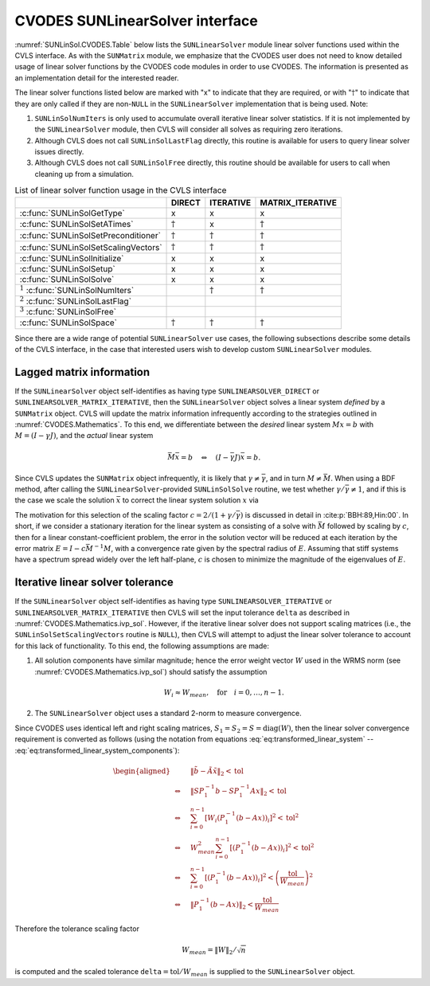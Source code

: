 .. ----------------------------------------------------------------
   SUNDIALS Copyright Start
   Copyright (c) 2002-2022, Lawrence Livermore National Security
   and Southern Methodist University.
   All rights reserved.

   See the top-level LICENSE and NOTICE files for details.

   SPDX-License-Identifier: BSD-3-Clause
   SUNDIALS Copyright End
   ----------------------------------------------------------------

.. _SUNLinSol.CVODES:

CVODES SUNLinearSolver interface
================================

:numref:`SUNLinSol.CVODES.Table` below lists the ``SUNLinearSolver`` module linear solver
functions used within the CVLS interface. As with the ``SUNMatrix`` module, we
emphasize that the CVODES user does not need to know detailed usage of linear
solver functions by the CVODES code modules in order to use CVODES. The
information is presented as an implementation detail for the interested reader.

The linear solver functions listed below are marked with "x" to
indicate that they are required, or with ":math:`\dagger`" to indicate that
they are only called if they are non-``NULL`` in the ``SUNLinearSolver``
implementation that is being used. Note:

#. ``SUNLinSolNumIters`` is only used to accumulate overall
   iterative linear solver statistics. If it is not implemented by
   the ``SUNLinearSolver`` module, then CVLS will consider all solves as
   requiring zero iterations.

#. Although CVLS does not call ``SUNLinSolLastFlag``
   directly, this routine is available for users to query linear solver
   issues directly.

#. Although CVLS does not call ``SUNLinSolFree``
   directly, this routine should be available for users to call when
   cleaning up from a simulation.

.. _SUNLinSol.CVODES.Table:
.. table:: List of linear solver function usage in the CVLS interface

   +----------------------------------------+-----------------+-----------------+------------------+
   |                                        |     DIRECT      |    ITERATIVE    | MATRIX_ITERATIVE |
   +========================================+=================+=================+==================+
   | :c:func:`SUNLinSolGetType`             | x               | x               | x                |
   +----------------------------------------+-----------------+-----------------+------------------+
   | :c:func:`SUNLinSolSetATimes`           | :math:`\dagger` | x               | :math:`\dagger`  |
   +----------------------------------------+-----------------+-----------------+------------------+
   | :c:func:`SUNLinSolSetPreconditioner`   | :math:`\dagger` | :math:`\dagger` | :math:`\dagger`  |
   +----------------------------------------+-----------------+-----------------+------------------+
   | :c:func:`SUNLinSolSetScalingVectors`   | :math:`\dagger` | :math:`\dagger` | :math:`\dagger`  |
   +----------------------------------------+-----------------+-----------------+------------------+
   | :c:func:`SUNLinSolInitialize`          | x               | x               | x                |
   +----------------------------------------+-----------------+-----------------+------------------+
   | :c:func:`SUNLinSolSetup`               | x               | x               | x                |
   +----------------------------------------+-----------------+-----------------+------------------+
   | :c:func:`SUNLinSolSolve`               | x               | x               | x                |
   +----------------------------------------+-----------------+-----------------+------------------+
   | :math:`^1` :c:func:`SUNLinSolNumIters` |                 | :math:`\dagger` | :math:`\dagger`  |
   +----------------------------------------+-----------------+-----------------+------------------+
   | :math:`^2` :c:func:`SUNLinSolLastFlag` |                 |                 |                  |
   +----------------------------------------+-----------------+-----------------+------------------+
   | :math:`^3` :c:func:`SUNLinSolFree`     |                 |                 |                  |
   +----------------------------------------+-----------------+-----------------+------------------+
   | :c:func:`SUNLinSolSpace`               | :math:`\dagger` | :math:`\dagger` | :math:`\dagger`  |
   +----------------------------------------+-----------------+-----------------+------------------+

Since there are a wide range of potential ``SUNLinearSolver`` use cases, the following
subsections describe some details of the CVLS interface, in the case that
interested users wish to develop custom ``SUNLinearSolver`` modules.

.. _SUNLinSol.CVODES.Lagged:

Lagged matrix information
-------------------------

If the ``SUNLinearSolver`` object self-identifies as having type
``SUNLINEARSOLVER_DIRECT`` or ``SUNLINEARSOLVER_MATRIX_ITERATIVE``, then the
``SUNLinearSolver`` object solves a linear system *defined* by a ``SUNMatrix``
object. CVLS will update the matrix information infrequently according to the
strategies outlined in :numref:`CVODES.Mathematics`. To this end, we
differentiate between the *desired* linear system :math:`Mx=b` with :math:`M =
(I-\gamma J)`, and the *actual* linear system

.. math::

   \bar{M}\bar{x} = b \quad\Leftrightarrow\quad (I-\bar{\gamma}J)\bar{x} = b.

Since CVLS updates the ``SUNMatrix`` object infrequently, it is likely that
:math:`\gamma\ne\bar{\gamma}`, and in turn :math:`M\ne\bar{M}`. When using a
BDF method, after calling the ``SUNLinearSolver``-provided ``SUNLinSolSolve``
routine, we test whether :math:`\gamma / \bar{\gamma} \ne 1`, and if this is
the case we scale the solution :math:`\bar{x}` to correct the linear system
solution :math:`x` via

.. math::
   :label: CVODES_rescaling

   x = \frac{2}{1 + \gamma / \bar{\gamma}} \bar{x}.

The motivation for this selection of the scaling factor :math:`c = 2/(1 +\gamma/\bar{\gamma})`
is discussed in detail in :cite:p:`BBH:89,Hin:00`. In short, if we consider a stationary
iteration for the linear system as consisting of a solve with :math:`\bar{M}`
followed by scaling by :math:`c`, then for a linear constant-coefficient
problem, the error in the solution vector will be reduced at each iteration by
the error matrix :math:`E = I - c \bar{M}^{-1} M`, with a convergence rate given
by the spectral radius of :math:`E`. Assuming that stiff systems have a spectrum
spread widely over the left half-plane, :math:`c` is chosen to minimize the
magnitude of the eigenvalues of :math:`E`.

.. _SUNLinSol.CVODES.Iterative.Tolerance:

Iterative linear solver tolerance
---------------------------------

If the ``SUNLinearSolver`` object self-identifies as having type
``SUNLINEARSOLVER_ITERATIVE`` or
``SUNLINEARSOLVER_MATRIX_ITERATIVE`` then CVLS will set the input
tolerance ``delta`` as described in :numref:`CVODES.Mathematics.ivp_sol`. However, if the
iterative linear solver does not support scaling matrices (i.e., the
``SUNLinSolSetScalingVectors`` routine is ``NULL``), then CVLS will attempt
to adjust the linear solver tolerance to account for this lack of functionality.
To this end, the following assumptions are made:

#. All solution components have similar magnitude; hence the error
   weight vector :math:`W` used in the WRMS norm (see :numref:`CVODES.Mathematics.ivp_sol`)
   should satisfy the assumption

   .. math:: W_i \approx W_{mean},\quad \text{for}\quad i=0,\ldots,n-1.

#. The ``SUNLinearSolver`` object uses a standard 2-norm to measure
   convergence.

Since CVODES uses identical left and right scaling matrices,
:math:`S_1 = S_2 = S = \operatorname{diag}(W)`, then the linear
solver convergence requirement is converted as follows
(using the notation from equations :eq:`eq:transformed_linear_system` -- :eq:`eq:transformed_linear_system_components`):

.. math::

   \begin{aligned}
     &\| \tilde{b} - \tilde{A} \tilde{x} \|_2  <  \text{tol}\\
     \Leftrightarrow \quad & \| S P_1^{-1} b - S P_1^{-1} A x \|_2  <  \text{tol}\\
     \Leftrightarrow \quad & \sum_{i=0}^{n-1} \left[W_i \left(P_1^{-1} (b - A x)\right)_i\right]^2  <  \text{tol}^2\\
     \Leftrightarrow \quad & W_{mean}^2 \sum_{i=0}^{n-1} \left[\left(P_1^{-1} (b - A x)\right)_i\right]^2  <  \text{tol}^2\\
     \Leftrightarrow \quad & \sum_{i=0}^{n-1} \left[\left(P_1^{-1} (b - A x)\right)_i\right]^2  <  \left(\frac{\text{tol}}{W_{mean}}\right)^2\\
     \Leftrightarrow \quad & \| P_1^{-1} (b - A x)\|_2  <  \frac{\text{tol}}{W_{mean}}\end{aligned}

Therefore the tolerance scaling factor

.. math:: W_{mean} = \|W\|_2 / \sqrt{n}

is computed and the scaled tolerance ``delta``\ :math:`= \text{tol} / W_{mean}` is
supplied to the ``SUNLinearSolver`` object.
